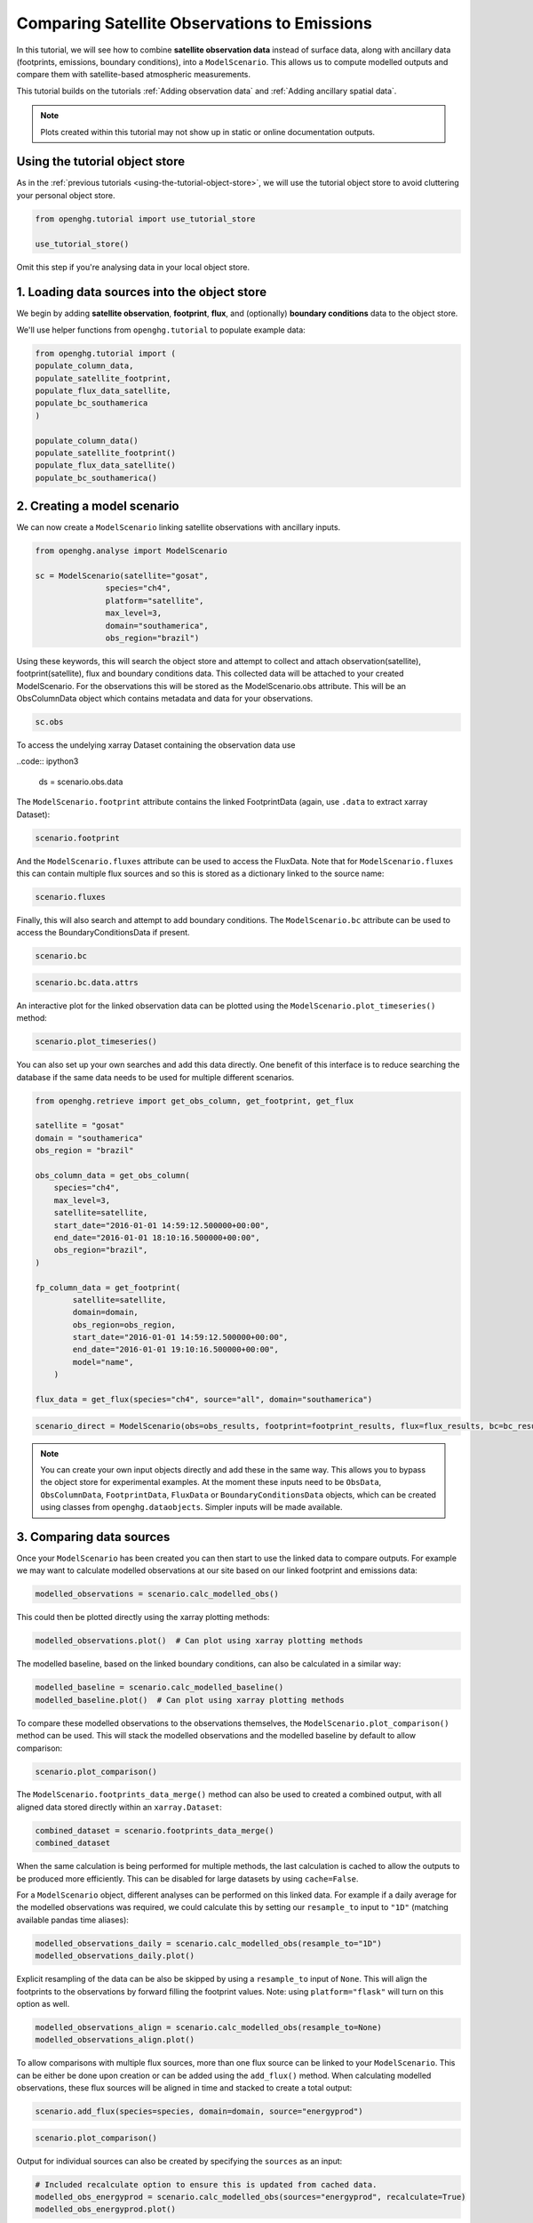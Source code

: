 Comparing Satellite Observations to Emissions
=============================================

In this tutorial, we will see how to combine **satellite observation data**
instead of surface data, along with ancillary data (footprints, emissions, boundary conditions),
into a ``ModelScenario``. This allows us to compute modelled outputs and compare them with satellite-based atmospheric measurements.

This tutorial builds on the tutorials :ref:`Adding observation data`
and :ref:`Adding ancillary spatial data`.

.. note::
   Plots created within this tutorial may not show up in static or online documentation outputs.

Using the tutorial object store
-------------------------------

As in the :ref:`previous tutorials <using-the-tutorial-object-store>`, we will use the
tutorial object store to avoid cluttering your personal object store.

.. code:: ipython3

    from openghg.tutorial import use_tutorial_store

    use_tutorial_store()

Omit this step if you're analysing data in your local object store.

1. Loading data sources into the object store
---------------------------------------------

We begin by adding **satellite observation**, **footprint**, **flux**, and (optionally)
**boundary conditions** data to the object store.

We'll use helper functions from ``openghg.tutorial`` to populate example data:

.. code:: ipython3

    from openghg.tutorial import (
    populate_column_data,
    populate_satellite_footprint,
    populate_flux_data_satellite,
    populate_bc_southamerica
    )

    populate_column_data()
    populate_satellite_footprint()
    populate_flux_data_satellite()
    populate_bc_southamerica()


2. Creating a model scenario
----------------------------

We can now create a ``ModelScenario`` linking satellite observations with ancillary inputs.

.. code:: ipython3

    from openghg.analyse import ModelScenario

    sc = ModelScenario(satellite="gosat",
                   species="ch4",
                   platform="satellite",
                   max_level=3,
                   domain="southamerica",
                   obs_region="brazil")

Using these keywords, this will search the object store and attempt to collect and attach observation(satellite), footprint(satellite), flux and boundary conditions data. This collected data will be attached to your created ModelScenario. For the observations this will be stored as the ModelScenario.obs attribute. This will be an ObsColumnData object which contains metadata and data for your observations.

.. code:: ipython3

    sc.obs

To access the undelying xarray Dataset containing the observation data use

..code:: ipython3

    ds = scenario.obs.data

The ``ModelScenario.footprint`` attribute contains the linked
FootprintData (again, use ``.data`` to extract xarray Dataset):

.. code:: ipython3

    scenario.footprint

And the ``ModelScenario.fluxes`` attribute can be used to access the
FluxData. Note that for ``ModelScenario.fluxes`` this can contain
multiple flux sources and so this is stored as a dictionary linked to
the source name:

.. code:: ipython3

    scenario.fluxes

Finally, this will also search and attempt to add boundary conditions.
The ``ModelScenario.bc`` attribute can be used to access the
BoundaryConditionsData if present.

.. code:: ipython3

    scenario.bc

.. code:: ipython3

    scenario.bc.data.attrs

An interactive plot for the linked observation data can be plotted using
the ``ModelScenario.plot_timeseries()`` method:

.. code:: ipython3

    scenario.plot_timeseries()

You can also set up your own searches and add this data directly.
One benefit of this interface is to reduce searching the database if the
same data needs to be used for multiple different scenarios.

.. code:: ipython3

    from openghg.retrieve import get_obs_column, get_footprint, get_flux

    satellite = "gosat"
    domain = "southamerica"
    obs_region = "brazil"

    obs_column_data = get_obs_column(
        species="ch4",
        max_level=3,
        satellite=satellite,
        start_date="2016-01-01 14:59:12.500000+00:00",
        end_date="2016-01-01 18:10:16.500000+00:00",
        obs_region="brazil",
    )

    fp_column_data = get_footprint(
            satellite=satellite,
            domain=domain,
            obs_region=obs_region,
            start_date="2016-01-01 14:59:12.500000+00:00",
            end_date="2016-01-01 19:10:16.500000+00:00",
            model="name",
        )

    flux_data = get_flux(species="ch4", source="all", domain="southamerica")

.. code:: ipython3

    scenario_direct = ModelScenario(obs=obs_results, footprint=footprint_results, flux=flux_results, bc=bc_results)

.. note::

   You can create your own input objects directly and add these in the
   same way. This allows you to bypass the object store for experimental
   examples. At the moment these inputs need to be ``ObsData``, ``ObsColumnData``, ``FootprintData``, ``FluxData`` or ``BoundaryConditionsData`` objects,
   which can be created using classes from ``openghg.dataobjects``.
   Simpler inputs will be made available.


3. Comparing data sources
-------------------------

Once your ``ModelScenario`` has been created you can then start to use
the linked data to compare outputs. For example we may want to calculate
modelled observations at our site based on our linked footprint and
emissions data:

.. code:: ipython3

    modelled_observations = scenario.calc_modelled_obs()

This could then be plotted directly using the xarray plotting methods:

.. code:: ipython3

    modelled_observations.plot()  # Can plot using xarray plotting methods

The modelled baseline, based on the linked boundary conditions, can also
be calculated in a similar way:

.. code:: ipython3

    modelled_baseline = scenario.calc_modelled_baseline()
    modelled_baseline.plot()  # Can plot using xarray plotting methods

To compare these modelled observations to the observations
themselves, the ``ModelScenario.plot_comparison()`` method can be used.
This will stack the modelled observations and the modelled baseline by
default to allow comparison:

.. code:: ipython3

    scenario.plot_comparison()

The ``ModelScenario.footprints_data_merge()`` method can also be used to
created a combined output, with all aligned data stored directly within
an ``xarray.Dataset``:

.. code:: ipython3

    combined_dataset = scenario.footprints_data_merge()
    combined_dataset

When the same calculation is being performed for multiple methods, the
last calculation is cached to allow the outputs to be produced more
efficiently. This can be disabled for large datasets by using
``cache=False``.

For a ``ModelScenario`` object, different analyses can be performed on
this linked data. For example if a daily average for the modelled
observations was required, we could calculate this by setting our
``resample_to`` input to ``"1D"`` (matching available pandas time
aliases):

.. code:: ipython3

    modelled_observations_daily = scenario.calc_modelled_obs(resample_to="1D")
    modelled_observations_daily.plot()

Explicit resampling of the data can be also be skipped by using a ``resample_to`` input
of ``None``. This will align the footprints to the observations by forward filling the
footprint values. Note: using ``platform="flask"`` will turn on this option as well.

.. code:: ipython3

    modelled_observations_align = scenario.calc_modelled_obs(resample_to=None)
    modelled_observations_align.plot()

To allow comparisons with multiple flux sources, more than one flux
source can be linked to your ``ModelScenario``. This can be either be
done upon creation or can be added using the ``add_flux()`` method. When
calculating modelled observations, these flux sources will be aligned in
time and stacked to create a total output:

.. code:: ipython3

    scenario.add_flux(species=species, domain=domain, source="energyprod")

.. code:: ipython3

    scenario.plot_comparison()

Output for individual sources can also be created by specifying the
``sources`` as an input:

.. code:: ipython3

    # Included recalculate option to ensure this is updated from cached data.
    modelled_obs_energyprod = scenario.calc_modelled_obs(sources="energyprod", recalculate=True)
    modelled_obs_energyprod.plot()

*Plotting functions to be added for 2D / 3D data*

4. Cleanup
----------

If you're finished with the data in this tutorial you can cleanup the
tutorial object store using the ``clear_tutorial_store`` function.

.. code:: ipython3

    from openghg.tutorial import clear_tutorial_store

.. code:: ipython3

    clear_tutorial_store()
